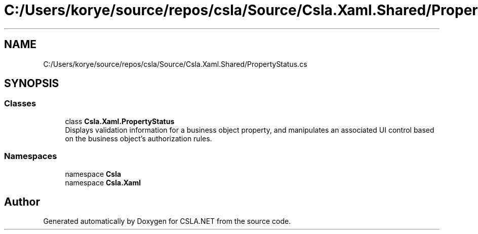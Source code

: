.TH "C:/Users/korye/source/repos/csla/Source/Csla.Xaml.Shared/PropertyStatus.cs" 3 "Wed Jul 21 2021" "Version 5.4.2" "CSLA.NET" \" -*- nroff -*-
.ad l
.nh
.SH NAME
C:/Users/korye/source/repos/csla/Source/Csla.Xaml.Shared/PropertyStatus.cs
.SH SYNOPSIS
.br
.PP
.SS "Classes"

.in +1c
.ti -1c
.RI "class \fBCsla\&.Xaml\&.PropertyStatus\fP"
.br
.RI "Displays validation information for a business object property, and manipulates an associated UI control based on the business object's authorization rules\&. "
.in -1c
.SS "Namespaces"

.in +1c
.ti -1c
.RI "namespace \fBCsla\fP"
.br
.ti -1c
.RI "namespace \fBCsla\&.Xaml\fP"
.br
.in -1c
.SH "Author"
.PP 
Generated automatically by Doxygen for CSLA\&.NET from the source code\&.
